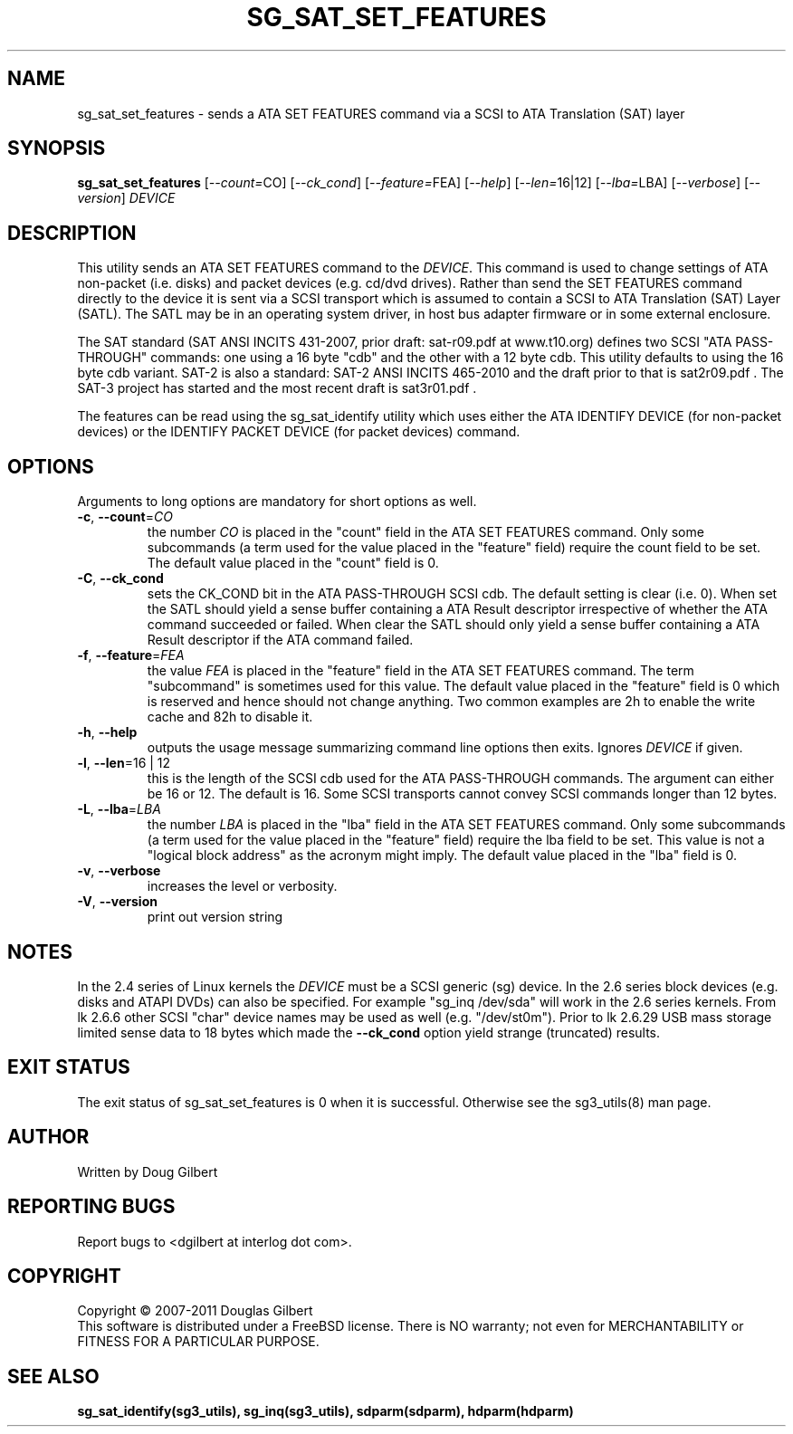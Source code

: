 .TH SG_SAT_SET_FEATURES "8" "March 2011" "sg3_utils\-1.32" SG3_UTILS
.SH NAME
sg_sat_set_features \- sends a ATA SET FEATURES command via a
SCSI to ATA Translation (SAT) layer
.SH SYNOPSIS
.B sg_sat_set_features
[\fI\-\-count=\fRCO] [\fI\-\-ck_cond\fR] [\fI\-\-feature=\fRFEA]
[\fI\-\-help\fR] [\fI\-\-len=\fR16|12] [\fI\-\-lba=\fRLBA]
[\fI\-\-verbose\fR] [\fI\-\-version\fR] \fIDEVICE\fR
.SH DESCRIPTION
.\" Add any additional description here
.PP
This utility sends an ATA SET FEATURES command to the \fIDEVICE\fR.
This command is used to change settings of ATA non\-packet (i.e. disks) and
packet devices (e.g. cd/dvd drives). Rather than send the SET FEATURES
command directly to the device it is sent via a SCSI transport which is
assumed to contain a SCSI to ATA Translation (SAT) Layer (SATL). The SATL
may be in an operating system driver, in host bus adapter firmware or in
some external enclosure.
.PP
The SAT standard (SAT ANSI INCITS 431\-2007, prior draft: sat\-r09.pdf at
www.t10.org) defines two SCSI "ATA PASS\-THROUGH" commands: one using a 16
byte "cdb" and the other with a 12 byte cdb. This utility defaults to using
the 16 byte cdb variant. SAT\-2 is also a standard: SAT\-2 ANSI INCITS
465\-2010 and the draft prior to that is sat2r09.pdf . The SAT-3 project has
started and the most recent draft is sat3r01.pdf .
.PP
The features can be read using the sg_sat_identify utility which uses either
the ATA IDENTIFY DEVICE (for non\-packet devices) or the IDENTIFY PACKET
DEVICE (for packet devices) command.
.SH OPTIONS
Arguments to long options are mandatory for short options as well.
.TP
\fB\-c\fR, \fB\-\-count\fR=\fICO\fR
the number \fICO\fR is placed in the "count" field in the ATA SET
FEATURES command. Only some subcommands (a term used for the value
placed in the "feature" field) require the count field to be set.
The default value placed in the "count" field is 0.
.TP
\fB\-C\fR, \fB\-\-ck_cond\fR
sets the CK_COND bit in the ATA PASS\-THROUGH SCSI cdb. The
default setting is clear (i.e. 0). When set the SATL should yield a
sense buffer containing a ATA Result descriptor irrespective of whether
the ATA command succeeded or failed. When clear the SATL should only yield
a sense buffer containing a ATA Result descriptor if the ATA command failed.
.TP
\fB\-f\fR, \fB\-\-feature\fR=\fIFEA\fR
the value \fIFEA\fR is placed in the "feature" field in the ATA SET
FEATURES command. The term "subcommand" is sometimes used for this
value. The default value placed in the "feature" field is 0 which
is reserved and hence should not change anything. Two common examples
are 2h to enable the write cache and 82h to disable it.
.TP
\fB\-h\fR, \fB\-\-help\fR
outputs the usage message summarizing command line options
then exits. Ignores \fIDEVICE\fR if given.
.TP
\fB\-l\fR, \fB\-\-len\fR=16 | 12
this is the length of the SCSI cdb used for the ATA PASS\-THROUGH commands.
The argument can either be 16 or 12. The default is 16. Some SCSI
transports cannot convey SCSI commands longer than 12 bytes.
.TP
\fB\-L\fR, \fB\-\-lba\fR=\fILBA\fR
the number \fILBA\fR is placed in the "lba" field in the ATA SET
FEATURES command. Only some subcommands (a term used for the value
placed in the "feature" field) require the lba field to be set.
This value is not a "logical block address" as the acronym might imply.
The default value placed in the "lba" field is 0.
.TP
\fB\-v\fR, \fB\-\-verbose\fR
increases the level or verbosity.
.TP
\fB\-V\fR, \fB\-\-version\fR
print out version string
.SH NOTES
In the 2.4 series of Linux kernels the \fIDEVICE\fR must be
a SCSI generic (sg) device. In the 2.6 series block devices (e.g. disks
and ATAPI DVDs) can also be specified. For example "sg_inq /dev/sda"
will work in the 2.6 series kernels. From lk 2.6.6 other SCSI "char"
device names may be used as well (e.g. "/dev/st0m"). Prior to lk 2.6.29
USB mass storage limited sense data to 18 bytes which made the
\fB\-\-ck_cond\fR option yield strange (truncated) results.
.SH EXIT STATUS
The exit status of sg_sat_set_features is 0 when it is successful. Otherwise
see the sg3_utils(8) man page.
.SH AUTHOR
Written by Doug Gilbert
.SH "REPORTING BUGS"
Report bugs to <dgilbert at interlog dot com>.
.SH COPYRIGHT
Copyright \(co 2007\-2011 Douglas Gilbert
.br
This software is distributed under a FreeBSD license. There is NO
warranty; not even for MERCHANTABILITY or FITNESS FOR A PARTICULAR PURPOSE.
.SH "SEE ALSO"
.B sg_sat_identify(sg3_utils), sg_inq(sg3_utils), sdparm(sdparm), hdparm(hdparm)
